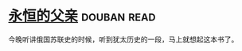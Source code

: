 * [[https://book.douban.com/subject/3057400/][永恒的父亲]]    :douban:read:
今晚听讲俄国苏联史的时候，听到犹太历史的一段，马上就想起这本书了。
